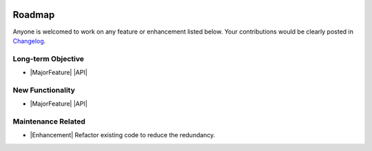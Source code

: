.. image:: _static/r_KMLSimple.png
   :width: 200px
   :align: right
   :target: https://github.com/shkevin/KML

.. _roadmap:

Roadmap
=======

Anyone is welcomed to work on any feature or enhancement listed below. Your contributions would be clearly posted in `Changelog <./changelog.html>`__.

Long-term Objective
-------------------

* |MajorFeature| |API|

New Functionality
-----------------

* |MajorFeature| |API|

Maintenance Related
-------------------

* |Enhancement| Refactor existing code to reduce the redundancy.

.. role:: raw-html(raw)
   :format: html

.. role:: raw-latex(raw)
   :format: latex

.. |MajorFeature| replace:: :raw-html:`<span class="badge badge-success">Major Feature</span>` :raw-latex:`{\small\sc [Major Feature]}`
.. |Feature| replace:: :raw-html:`<span class="badge badge-success">Feature</span>` :raw-latex:`{\small\sc [Feature]}`
.. |Efficiency| replace:: :raw-html:`<span class="badge badge-info">Efficiency</span>` :raw-latex:`{\small\sc [Efficiency]}`
.. |Enhancement| replace:: :raw-html:`<span class="badge badge-primary">Enhancement</span>` :raw-latex:`{\small\sc [Enhancement]}`
.. |Fix| replace:: :raw-html:`<span class="badge badge-danger">Fix</span>` :raw-latex:`{\small\sc [Fix]}`
.. |API| replace:: :raw-html:`<span class="badge badge-warning">API Change</span>` :raw-latex:`{\small\sc [API Change]}`
